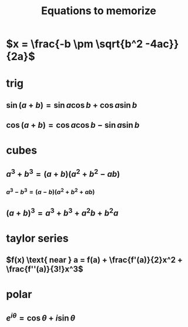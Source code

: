 #+TITLE: Equations to memorize
* $x = \frac{-b \pm \sqrt{b^2 -4ac}}{2a}$
* trig
** $\sin  (a+b) = \sin  a \cos  b + \cos  a \sin  b$
** $\cos  (a+b) = \cos  a \cos  b - \sin  a \sin  b$
* cubes
** $a^3+b^3 = (a+b)(a^2+b^2-ab)$
*** $a^3 - b ^3 = (a-b) (a^2+b^2+ab)$
** $(a+b)^3 = a^3+b^3+a^2b+b^2a$
* taylor series
** $f(x) \text{ near } a = f(a) + \frac{f'(a)}{2}x^2 + \frac{f''(a)}{3!}x^3$

* polar
** $e^{i\theta} = \cos  \theta  + i \sin \theta$
